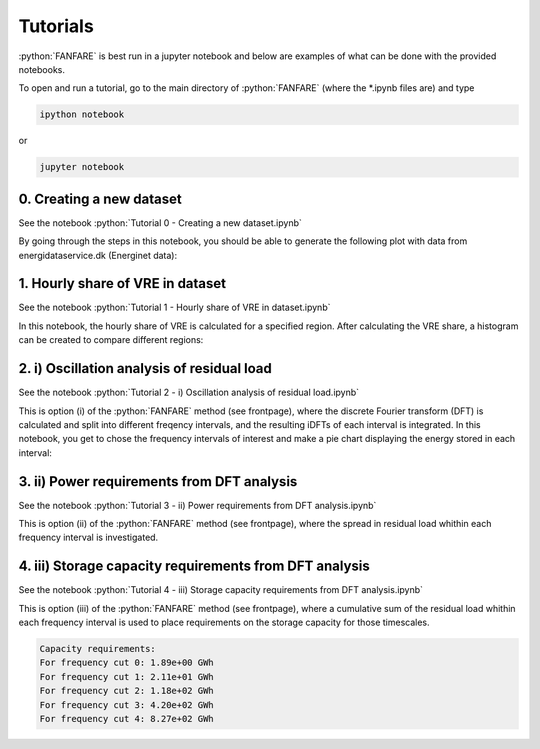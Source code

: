 .. role:: python(code)
    :language: python

Tutorials
=========
:python:`FANFARE` is best run in a jupyter notebook and below are examples of what can be done with the provided notebooks.

To open and run a tutorial, go to the main directory of :python:`FANFARE` (where the *.ipynb files are) and type

.. code-block:: shell-session

   ipython notebook

or 

.. code-block:: shell-session

   jupyter notebook

0. Creating a new dataset
-------------------------

See the notebook :python:`Tutorial 0 - Creating a new dataset.ipynb`

By going through the steps in this notebook, you should be able to generate the following plot with data from energidataservice.dk (Energinet data):

.. figure:: figures/timeseries.png
   :width: 700px
   :align: center

1. Hourly share of VRE in dataset
---------------------------------

See the notebook :python:`Tutorial 1 - Hourly share of VRE in dataset.ipynb`

In this notebook, the hourly share of VRE is calculated for a specified region. 
After calculating the VRE share, a histogram can be created to compare different regions:

.. figure:: figures/VRE_hourly_share.png
   :width: 700px
   :align: center


2. i) Oscillation analysis of residual load
-------------------------------------------

See the notebook :python:`Tutorial 2 -  i) Oscillation analysis of residual load.ipynb`

This is option (i) of the :python:`FANFARE` method (see frontpage), where the discrete Fourier transform (DFT) is calculated and split into different freqency intervals, 
and the resulting iDFTs of each interval is integrated. 
In this notebook, you get to chose the frequency intervals of interest and make a pie chart displaying the energy stored in each interval:

.. figure:: figures/pie_chart_DK.png
   :width: 800px
   :align: center

3. ii) Power requirements from DFT analysis
-------------------------------------------

See the notebook :python:`Tutorial 3 -  ii) Power requirements from DFT analysis.ipynb`

This is option (ii) of the :python:`FANFARE` method (see frontpage), where the spread in residual load whithin each frequency interval is investigated.

.. figure:: figures/power_req_DK_2018.png
   :width: 700px
   :align: center


4. iii) Storage capacity requirements from DFT analysis
-------------------------------------------------------

See the notebook :python:`Tutorial 4 -  iii) Storage capacity requirements from DFT analysis.ipynb`

This is option (iii) of the :python:`FANFARE` method (see frontpage), where a cumulative sum of the residual load whithin each frequency interval is used to place requirements on the storage capacity for those timescales.

.. code-block:: python

   Capacity requirements:
   For frequency cut 0: 1.89e+00 GWh
   For frequency cut 1: 2.11e+01 GWh
   For frequency cut 2: 1.18e+02 GWh
   For frequency cut 3: 4.20e+02 GWh
   For frequency cut 4: 8.27e+02 GWh

